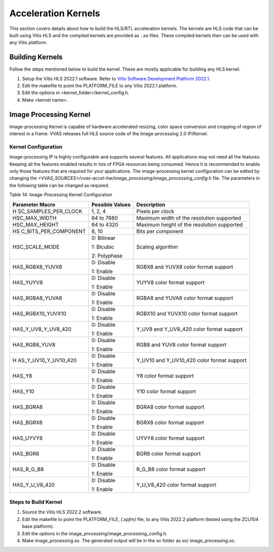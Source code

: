 ..
   Copyright 2021 Xilinx, Inc.

   Licensed under the Apache License, Version 2.0 (the "License");
   you may not use this file except in compliance with the License.
   You may obtain a copy of the License at

       http://www.apache.org/licenses/LICENSE-2.0

   Unless required by applicable law or agreed to in writing, software
   distributed under the License is distributed on an "AS IS" BASIS,
   WITHOUT WARRANTIES OR CONDITIONS OF ANY KIND, either express or implied.
   See the License for the specific language governing permissions and
   limitations under the License.

**********************
Acceleration Kernels
**********************

This section covers details about how to build the HLS/RTL acceleration kernels. The kernels are HLS code that can be built using Vitis HLS and the compiled kernels are provided as ``.xo`` files. These compiled kernels then can be used with any Vitis platform.

==================
Building Kernels
==================

Follow the steps mentioned below to build the kernel. These are mostly applicable for building any HLS kernel.

#. Setup the Vitis HLS 2022.1 software. Refer to `Vitis Software Development Platform 2022.1 <https://www.xilinx.com/html_docs/xilinx2022.1/vitis_doc/gnq1597858079367.html>`_.

#. Edit the makefile to point the PLATFORM_FILE to any Vitis 2022.1 platform.

#. Edit the options in <kernel_folder>/kernel_config.h.

#. Make <kernel name>.

.. _image-processing-kernel:

=======================
Image Processing Kernel
=======================

Image-processing Kernel is capable of hardware accelerated resizing, color space conversion and cropping of region of interest in a frame. VVAS releases full HLS source code of the Image-processing 2.0 IP/Kernel.


Kernel Configuration
---------------------                    

Image-processing IP is highly configurable and supports several features. All applications may not need all the features. Keeping all the features enabled results in lots of FPGA resources being consumed. Hence it is recommended to enable only those features that are required for your applications. The image-processing kernel configuration can be edited by changing the `<VVAS_SOURCES>/vvas-accel-hw/image_processing/image_processing_config.h` file. The parameters in the following table can be changed as required.

Table 14: Image-Processing Kernel Configuration

+----------------------+----------------------+----------------------+
| **Parameter Macro**  | **Possible Values**  |    **Description**   |
|                      |                      |                      |
+======================+======================+======================+
| H                    |    1, 2, 4           | Pixels per clock     |
| SC_SAMPLES_PER_CLOCK |                      |                      |
+----------------------+----------------------+----------------------+
| HSC_MAX_WIDTH        |    64 to 7680        | Maximum width of the |
|                      |                      | resolution supported |
+----------------------+----------------------+----------------------+
| HSC_MAX_HEIGHT       |    64 to 4320        | Maximum height of    |
|                      |                      | the resolution       |
|                      |                      | supported            |
+----------------------+----------------------+----------------------+
| HS                   |    8, 10             | Bits per component   |
| C_BITS_PER_COMPONENT |                      |                      |
+----------------------+----------------------+----------------------+
| HSC_SCALE_MODE       |    0: Bilinear       | Scaling algorithm    |
|                      |                      |                      |
|                      |    1: Bicubic        |                      |
|                      |                      |                      |
|                      |    2: Polyphase      |                      |
+----------------------+----------------------+----------------------+
| HAS_RGBX8_YUVX8      |    0: Disable        | RGBX8 and YUVX8      |
|                      |                      | color format support |
|                      |    1: Enable         |                      |
+----------------------+----------------------+----------------------+
| HAS_YUYV8            |    0: Disable        | YUYV8 color format   |
|                      |                      | support              |
|                      |    1: Enable         |                      |
+----------------------+----------------------+----------------------+
| HAS_RGBA8_YUVA8      |    0: Disable        | RGBA8 and YUVA8      |
|                      |                      | color format support |
|                      |    1: Enable         |                      |
+----------------------+----------------------+----------------------+
| HAS_RGBX10_YUVX10    |    0: Disable        | RGBX10 and YUVX10    |
|                      |                      | color format support |
|                      |    1: Enable         |                      |
+----------------------+----------------------+----------------------+
| HAS_Y_UV8_Y_UV8_420  |    0: Disable        | Y_UV8 and Y_UV8_420  |
|                      |                      | color format support |
|                      |    1: Enable         |                      |
+----------------------+----------------------+----------------------+
| HAS_RGB8_YUV8        |    0: Disable        | RGB8 and YUV8 color  |
|                      |                      | format support       |
|                      |    1: Enable         |                      |
+----------------------+----------------------+----------------------+
| H                    |    0: Disable        | Y_UV10 and           |
| AS_Y_UV10_Y_UV10_420 |                      | Y_UV10_420 color     |
|                      |    1: Enable         | format support       |
+----------------------+----------------------+----------------------+
| HAS_Y8               |    0: Disable        | Y8 color format      |
|                      |                      | support              |
|                      |    1: Enable         |                      |
+----------------------+----------------------+----------------------+
| HAS_Y10              |    0: Disable        | Y10 color format     |
|                      |                      | support              |
|                      |    1: Enable         |                      |
+----------------------+----------------------+----------------------+
| HAS_BGRA8            |    0: Disable        | BGRA8 color format   |
|                      |                      | support              |
|                      |    1: Enable         |                      |
+----------------------+----------------------+----------------------+
| HAS_BGRX8            |    0: Disable        | BGRX8 color format   |
|                      |                      | support              |
|                      |    1: Enable         |                      |
+----------------------+----------------------+----------------------+
| HAS_UYVY8            |    0: Disable        | UYVY8 color format   |
|                      |                      | support              |
|                      |    1: Enable         |                      |
+----------------------+----------------------+----------------------+
| HAS_BGR8             |    0: Disable        | BGR8 color format    |
|                      |                      | support              |
|                      |    1: Enable         |                      |
+----------------------+----------------------+----------------------+
| HAS_R_G_B8           |    0: Disable        | R_G_B8 color format  |
|                      |                      | support              |
|                      |    1: Enable         |                      |
+----------------------+----------------------+----------------------+
| HAS_Y_U_V8_420       |    0: Disable        | Y_U_V8_420 color     |
|                      |                      | format support       |
|                      |    1: Enable         |                      |
+----------------------+----------------------+----------------------+


Steps to Build Kernel
----------------------

#. Source the Vitis HLS 2022.2 software.

#. Edit the makefile to point the PLATFORM_FILE, `(.xpfm)` file, to any Vitis 2022.2 platform (tested using the ZCU104 base platform).

#. Edit the options in the image_processing/image_processing_config.h.

#. Make image_processing.xo. The generated output will be in the xo folder as xo/ image_processing.xo.
